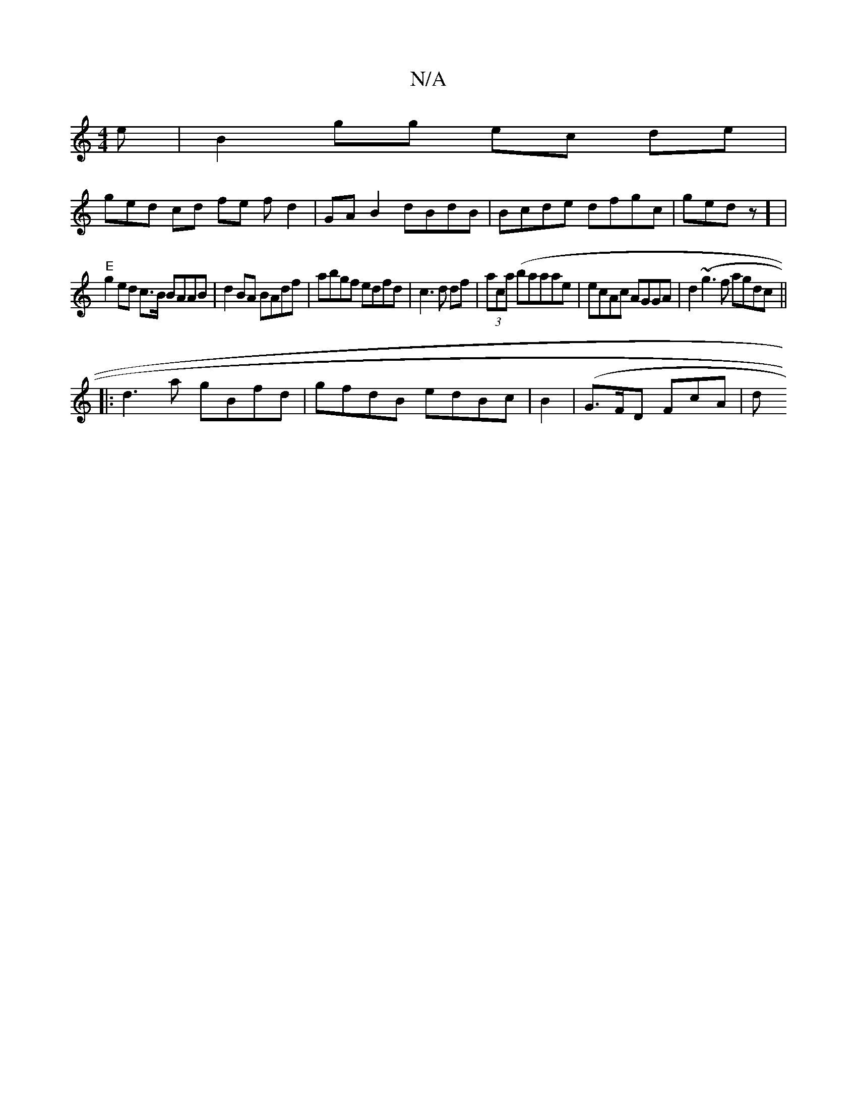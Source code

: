 X:1
T:N/A
M:4/4
R:N/A
K:Cmajor
e | B2gg ec de |
g-ed cd fe fd2 | GA B2 dBdB | Bcde dfgc | gedz] |
"E" g2 ed c>B BAAB|d2 BA BAdf|abgf edfd|c3 d df | (3aca (baa}ae|ecAc AGGA | d2(~g3 f agdc ||
|:d3a gBfd|gfdB edBc | B2 (|G>FD FcA | d